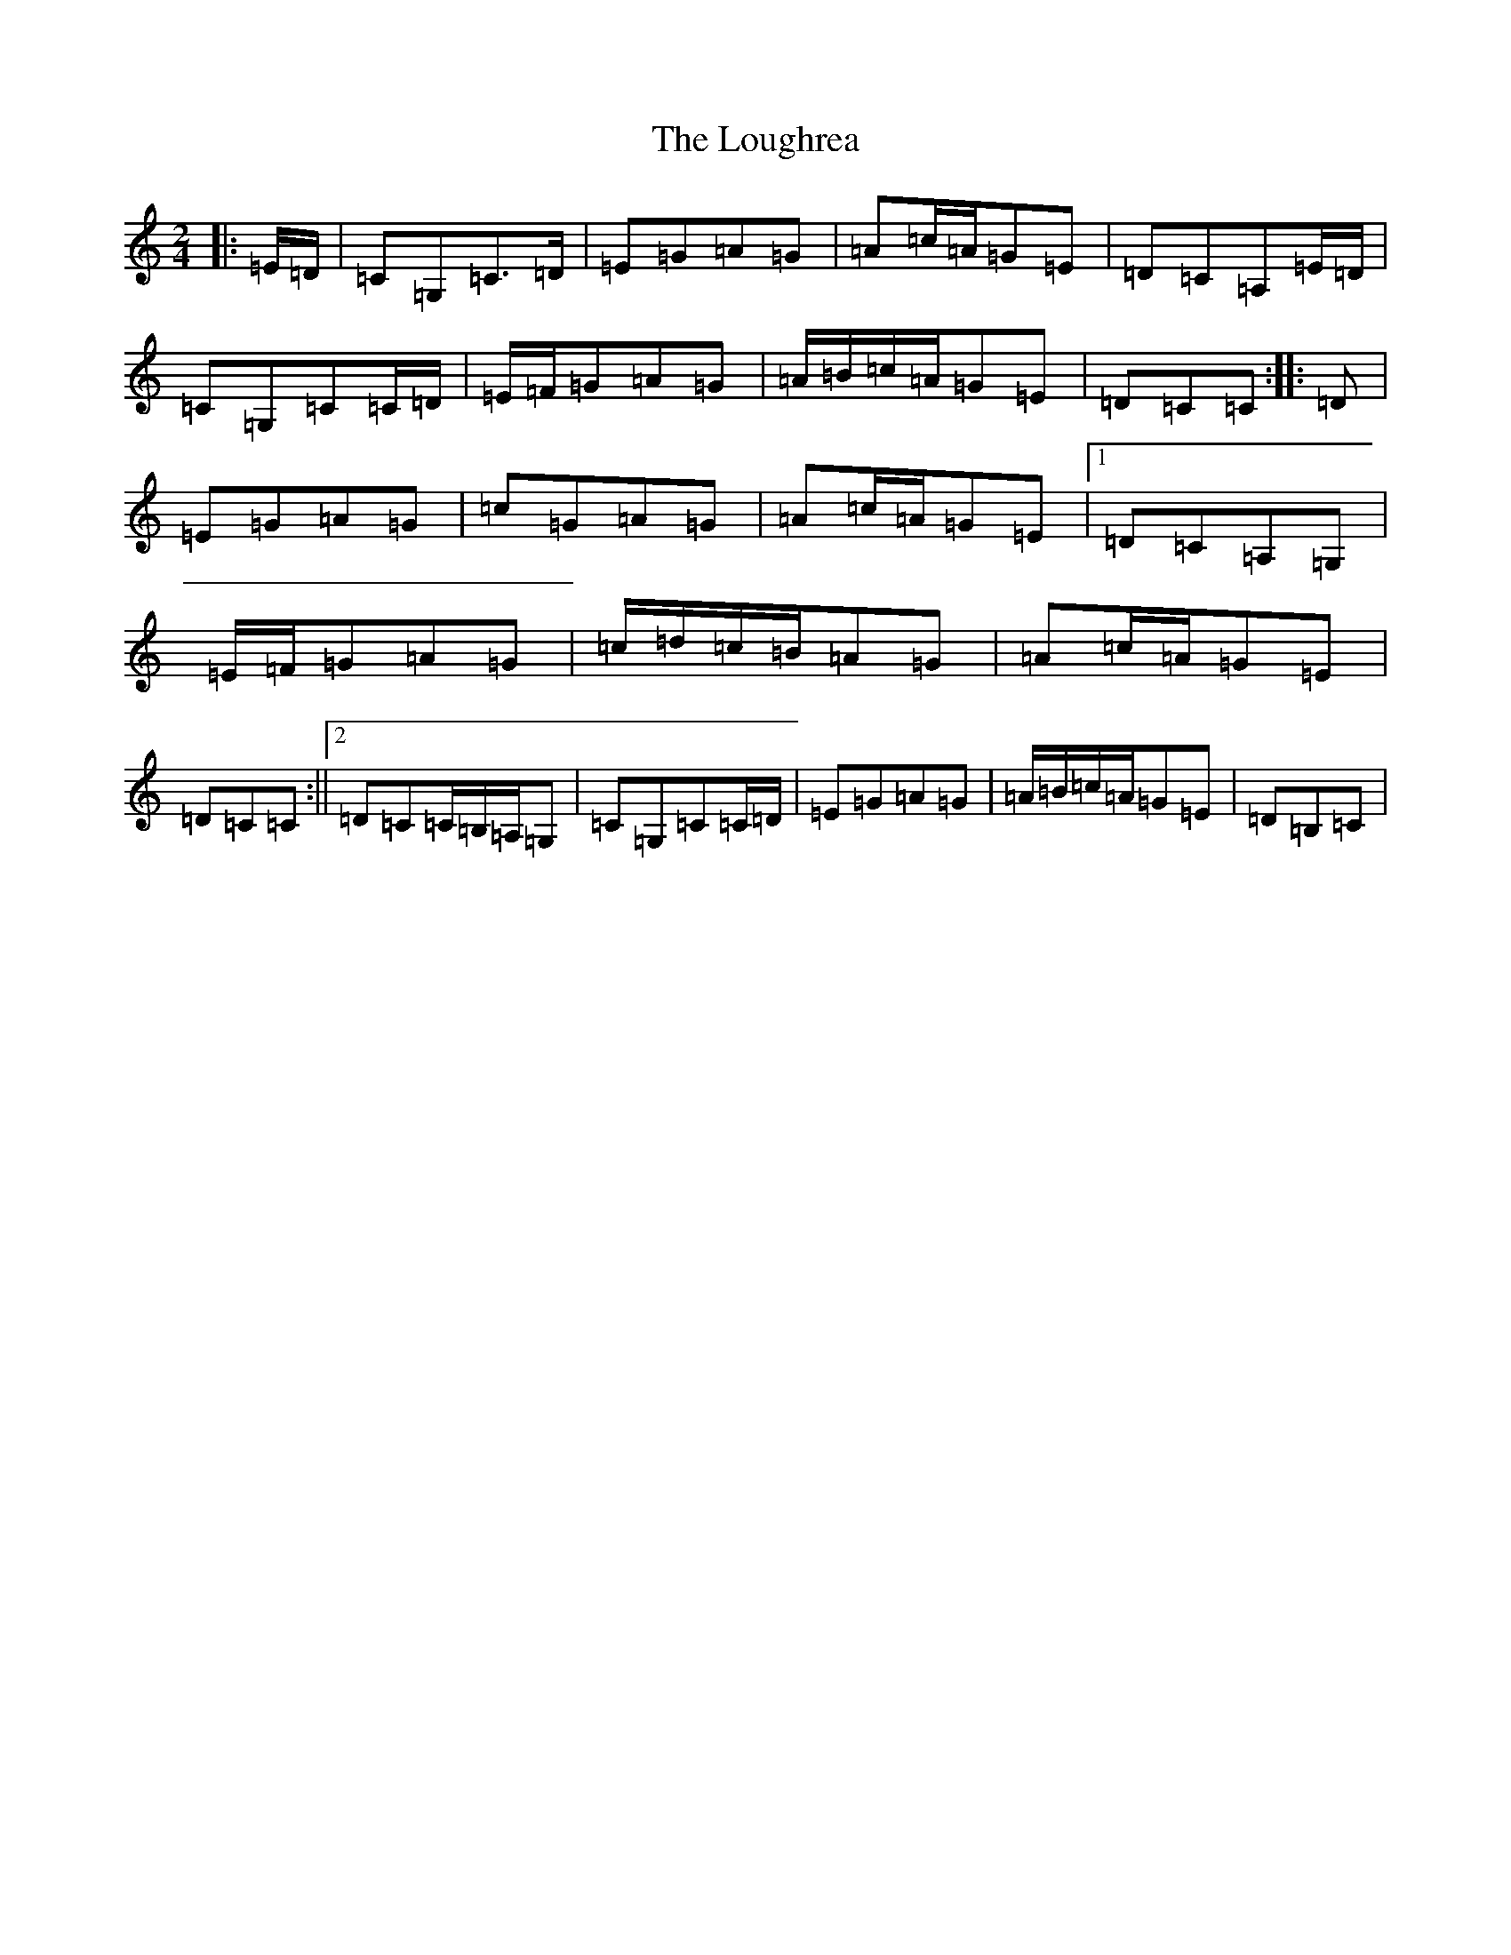 X: 12835
T: Loughrea, The
S: https://thesession.org/tunes/8808#setting8808
Z: G Major
R: polka
M: 2/4
L: 1/8
K: C Major
|:=E/2=D/2|=C=G,=C>=D|=E=G=A=G|=A=c/2=A/2=G=E|=D=C=A,=E/2=D/2|=C=G,=C=C/2=D/2|=E/2=F/2=G=A=G|=A/2=B/2=c/2=A/2=G=E|=D=C=C:||:=D|=E=G=A=G|=c=G=A=G|=A=c/2=A/2=G=E|1=D=C=A,=G,|=E/2=F/2=G=A=G|=c/2=d/2=c/2=B/2=A=G|=A=c/2=A/2=G=E|=D=C=C:||2=D=C=C/2=B,/2=A,/2=G,|=C=G,=C=C/2=D/2|=E=G=A=G|=A/2=B/2=c/2=A/2=G=E|=D=B,=C|
